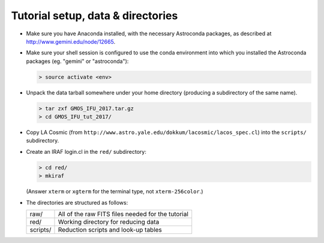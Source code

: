 Tutorial setup, data & directories
**********************************

* Make sure you have Anaconda installed, with the necessary Astroconda
  packages, as described at http://www.gemini.edu/node/12665.

* Make sure your shell session is configured to use the conda environment into
  which you installed the Astroconda packages (eg. "gemini" or "astroconda"):

  .. code-block:: sh

     > source activate <env>

* Unpack the data tarball somewhere under your home directory (producing a
  subdirectory of the same name).

  .. code-block:: sh

     > tar zxf GMOS_IFU_2017.tar.gz
     > cd GMOS_IFU_tut_2017/

* Copy LA Cosmic (from
  ``http://www.astro.yale.edu/dokkum/lacosmic/lacos_spec.cl``) into the
  ``scripts/`` subdirectory.

* Create an IRAF login.cl in the ``red/`` subdirectory:

  .. code-block:: sh

     > cd red/
     > mkiraf

  (Answer ``xterm`` or ``xgterm`` for the terminal type, not
  ``xterm-256color``.)

* The directories are structured as follows:

  =========    =====================================================
   raw/          All of the raw FITS files needed for the tutorial
   red/          Working directory for reducing data
   scripts/      Reduction scripts and look-up tables
  =========    =====================================================

